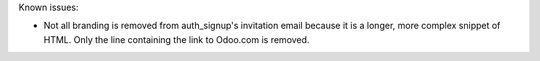Known issues:

* Not all branding is removed from auth_signup's invitation email because it is a
  longer, more complex snippet of HTML. Only the line containing the link to Odoo.com
  is removed.
